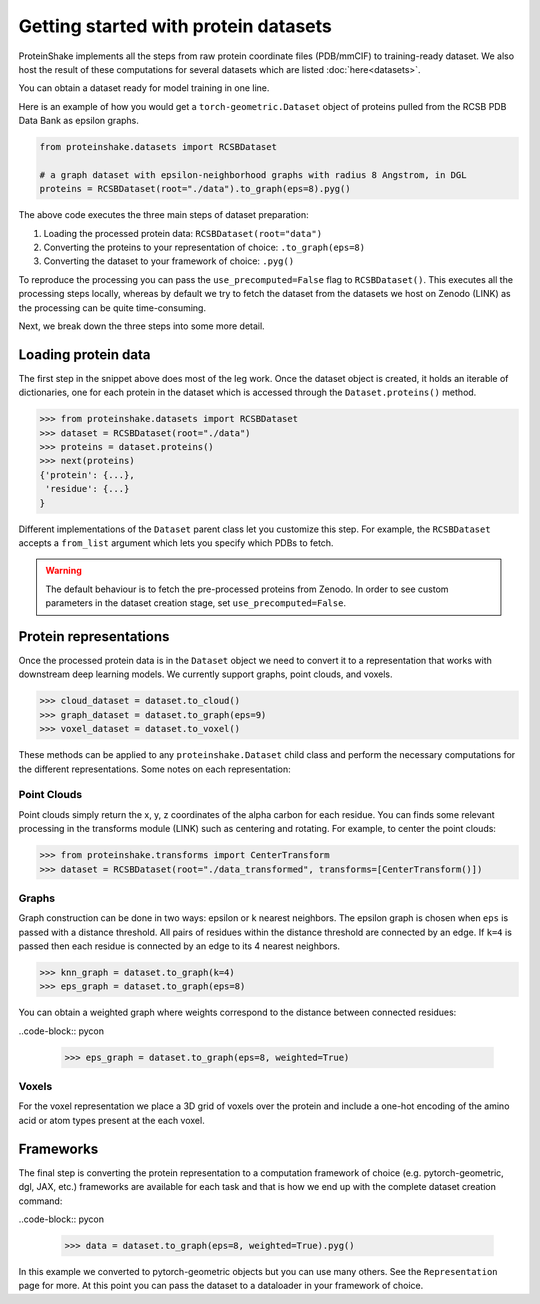 Getting started with protein datasets
----------------------------------------

ProteinShake implements all the steps from raw protein coordinate files (PDB/mmCIF) to training-ready dataset.
We also host the result of these computations for several datasets which are listed :doc:`here<datasets>`.

You can obtain a dataset ready for model training in one line. 

Here is an example of how you would get a ``torch-geometric.Dataset`` object of proteins pulled from the RCSB PDB Data Bank as epsilon graphs.

.. code-block:: python

  from proteinshake.datasets import RCSBDataset

  # a graph dataset with epsilon-neighborhood graphs with radius 8 Angstrom, in DGL
  proteins = RCSBDataset(root="./data").to_graph(eps=8).pyg()

The above code executes the three main steps of dataset preparation:

1. Loading the processed protein data:  ``RCSBDataset(root="data")``
2. Converting the proteins to your representation of choice: ``.to_graph(eps=8)``
3. Converting the dataset to your framework of choice: ``.pyg()``

To reproduce the processing you can pass the ``use_precomputed=False`` flag to ``RCSBDataset()``.
This executes all the processing steps locally, whereas by default we try to fetch the dataset from the datasets we host on Zenodo (LINK) as the processing can be quite time-consuming.

Next, we break down the three steps into some more detail.

Loading protein data
~~~~~~~~~~~~~~~~~~~~~~~

The first step in the snippet above does most of the leg work.
Once the dataset object is created, it holds an iterable of dictionaries, one for each protein in the dataset which is accessed through the ``Dataset.proteins()`` method.

.. code-block:: python

        >>> from proteinshake.datasets import RCSBDataset
        >>> dataset = RCSBDataset(root="./data")
        >>> proteins = dataset.proteins()
        >>> next(proteins)
        {'protein': {...},
         'residue': {...}
        }

Different implementations of the ``Dataset`` parent class let you customize this step.
For example, the ``RCSBDataset`` accepts a ``from_list`` argument which lets you specify which PDBs to fetch.

.. warning:: 

   The default behaviour is to fetch the pre-processed proteins from Zenodo. In order to see custom parameters in the dataset creation stage, set ``use_precomputed=False``.



Protein representations
~~~~~~~~~~~~~~~~~~~~~~~~

Once the processed protein data is in the ``Dataset`` object we need to convert it to a representation that works with downstream deep learning models.
We currently support graphs, point clouds, and voxels.

.. code-block:: python

        >>> cloud_dataset = dataset.to_cloud()
        >>> graph_dataset = dataset.to_graph(eps=9)
        >>> voxel_dataset = dataset.to_voxel()


These methods can be applied to any ``proteinshake.Dataset`` child class and perform the necessary computations for the different representations.
Some notes on each representation:


Point Clouds
__________________

Point clouds simply return the x, y, z coordinates of the alpha carbon for each residue.
You can finds some relevant processing in the transforms module (LINK) such as centering and rotating.
For example, to center the point clouds:

.. code-block:: python

        >>> from proteinshake.transforms import CenterTransform
        >>> dataset = RCSBDataset(root="./data_transformed", transforms=[CenterTransform()])


Graphs
________

Graph construction can be done in two ways: epsilon or k nearest neighbors.
The epsilon graph is chosen when ``eps`` is passed with a distance threshold.
All pairs of residues within the distance threshold are connected by an edge.
If ``k=4`` is passed then each residue is connected by an edge to its 4 nearest neighbors.

.. code-block:: pycon 

        >>> knn_graph = dataset.to_graph(k=4)
        >>> eps_graph = dataset.to_graph(eps=8)


You can obtain a weighted graph where weights correspond to the distance between connected residues:

..code-block:: pycon 

        >>> eps_graph = dataset.to_graph(eps=8, weighted=True)


Voxels
________

For the voxel representation we place a 3D grid of voxels over the protein and include a one-hot encoding of the amino acid or atom types present at the each voxel. 

Frameworks
~~~~~~~~~~~~~~

The final step is converting the protein representation to a computation framework of choice (e.g. pytorch-geometric, dgl, JAX, etc.)
frameworks are available for each task and that is how we end up with the complete dataset creation command:

..code-block:: pycon 

        >>> data = dataset.to_graph(eps=8, weighted=True).pyg()


In this example we converted to pytorch-geometric objects but you can use many others. See the ``Representation`` page for more.
At this point you can pass the dataset to a dataloader in your framework of choice.



